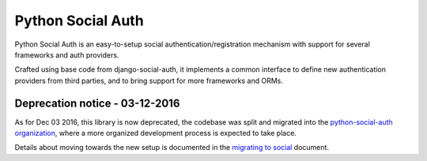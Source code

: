 Python Social Auth
==================

Python Social Auth is an easy-to-setup social authentication/registration
mechanism with support for several frameworks and auth providers.

Crafted using base code from django-social-auth, it implements a common interface
to define new authentication providers from third parties, and to bring support
for more frameworks and ORMs.

Deprecation notice - 03-12-2016
-------------------------------

As for Dec 03 2016, this library is now deprecated, the codebase was
split and migrated into the `python-social-auth organization`_,
where a more organized development process is expected to take place.

Details about moving towards the new setup is documented in the
`migrating to social`_ document.

.. _python-social-auth organization: https://github.com/python-social-auth
.. _migrating to social: https://github.com/omab/python-social-auth/blob/master/MIGRATING_TO_SOCIAL.md


